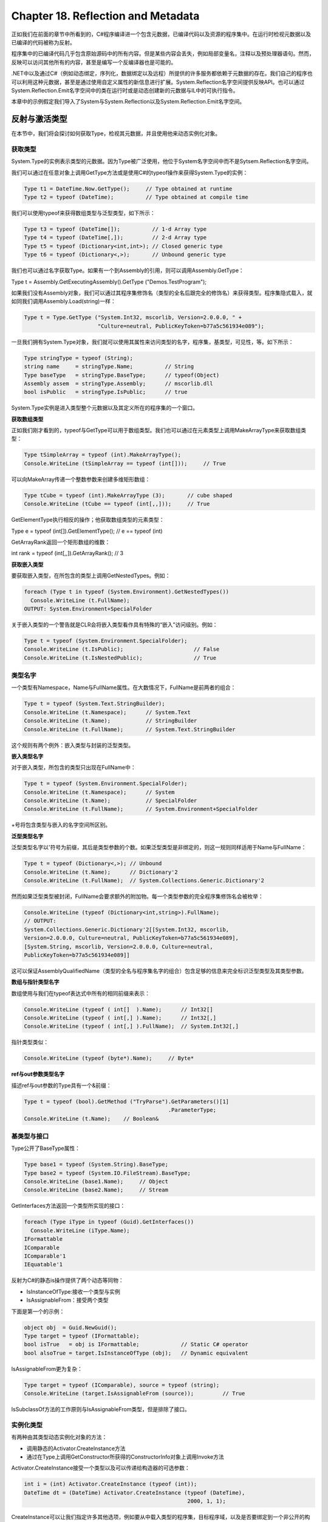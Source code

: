 Chapter 18. Reflection and Metadata
===================================

正如我们在前面的章节中所看到的，C#程序编译进一个包含元数据，已编译代码以及资源的程序集中。在运行时检视元数据以及已编译的代码被称为反射。

程序集中的已编译代码几乎包含原始源码中的所有内容。但是某些内容会丢失，例如局部变量名，注释以及预处理器语句。然而，反映可以访问其他所有的内容，甚至是编写一个反编译器也是可能的。

.NET中以及通过C#（例如动态绑定，序列化，数据绑定以及远程）所提供的许多服务都依赖于元数据的存在。我们自己的程序也可以利用这种元数据，甚至是通过使用自定义属性的新信息进行扩展。System.Reflection名字空间提供反映API。也可以通过System.Reflection.Emit名字空间中的类在运行时或是动态创建新的元数据与IL中的可执行指令。

本章中的示例假定我们导入了System与System.Reflection以及System.Reflection.Emit名字空间。

反射与激活类型
--------------

在本节中，我们将会探讨如何获取Type，检视其元数据，并且使用他来动态实例化对象。

获取类型
~~~~~~~~

System.Type的实例表示类型的元数据。因为Type被广泛使用，他位于System名字空间中而不是Sytsem.Reflection名字空间。

我们可以通过在任意对象上调用GetType方法或是使用C#的typeof操作来获得System.Type的实例：

.. code:: csharp

    Type t1 = DateTime.Now.GetType();     // Type obtained at runtime
    Type t2 = typeof (DateTime);          // Type obtained at compile time

我们可以使用typeof来获得数组类型与泛型类型，如下所示：

.. code:: csharp

    Type t3 = typeof (DateTime[]);          // 1-d Array type
    Type t4 = typeof (DateTime[,]);         // 2-d Array type
    Type t5 = typeof (Dictionary<int,int>); // Closed generic type
    Type t6 = typeof (Dictionary<,>);       // Unbound generic type

我们也可以通过名字获取Type。如果有一个到Assembly的引用，则可以调用Assembly.GetType：

Type t = Assembly.GetExecutingAssembly().GetType ("Demos.TestProgram");

如果我们没有Assembly对象，我们可以通过其程序集修饰名（类型的全名后跟完全的修饰名）来获得类型。程序集隐式载入，就如同我们调用Assembly.Load(string)一样：

.. code:: csharp

    Type t = Type.GetType ("System.Int32, mscorlib, Version=2.0.0.0, " +
                           "Culture=neutral, PublicKeyToken=b77a5c561934e089");

一旦我们拥有System.Type对象，我们就可以使用其属性来访问类型的名字，程序集，基类型，可见性，等。如下所示：

.. code:: csharp

    Type stringType = typeof (String);
    string name     = stringType.Name;          // String
    Type baseType   = stringType.BaseType;      // typeof(Object)
    Assembly assem  = stringType.Assembly;      // mscorlib.dll
    bool isPublic   = stringType.IsPublic;      // true

System.Type实例是进入类型整个元数据以及其定义所在的程序集的一个窗口。

**获取数组类型**

正如我们刚才看到的，typeof与GetType可以用于数组类型。我们也可以通过在元素类型上调用MakeArrayType来获取数组类型：

.. code:: csharp

    Type tSimpleArray = typeof (int).MakeArrayType();
    Console.WriteLine (tSimpleArray == typeof (int[]));     // True

可以向MakeArray传递一个整数参数来创建多维矩形数组：

.. code:: csharp

    Type tCube = typeof (int).MakeArrayType (3);       // cube shaped
    Console.WriteLine (tCube == typeof (int[,,]));     // True

GetElementType执行相反的操作；他获取数组类型的元素类型：

Type e = typeof (int[]).GetElementType(); // e == typeof (int)

GetArrayRank返回一个矩形数组的维数：

int rank = typeof (int[,,]).GetArrayRank(); // 3

**获取嵌入类型**

要获取嵌入类型，在所包含的类型上调用GetNestedTypes。例如：

.. code:: csharp

    foreach (Type t in typeof (System.Environment).GetNestedTypes())
      Console.WriteLine (t.FullName);
    OUTPUT: System.Environment+SpecialFolder

关于嵌入类型的一个警告就是CLR会将嵌入类型看作具有特殊的“嵌入”访问级别。例如：

.. code:: csharp

    Type t = typeof (System.Environment.SpecialFolder);
    Console.WriteLine (t.IsPublic);                      // False
    Console.WriteLine (t.IsNestedPublic);                // True

类型名字
~~~~~~~~

一个类型有Namespace，Name与FullName属性。在大数情况下，FullName是前两者的组合：

.. code:: csharp

    Type t = typeof (System.Text.StringBuilder);
    Console.WriteLine (t.Namespace);      // System.Text
    Console.WriteLine (t.Name);           // StringBuilder
    Console.WriteLine (t.FullName);       // System.Text.StringBuilder

这个规则有两个例外：嵌入类型与封装的泛型类型。

**嵌入类型名字**

对于嵌入类型，所包含的类型只出现在FullName中：

.. code:: csharp

    Type t = typeof (System.Environment.SpecialFolder);
    Console.WriteLine (t.Namespace);      // System
    Console.WriteLine (t.Name);           // SpecialFolder
    Console.WriteLine (t.FullName);       // System.Environment+SpecialFolder

+号将包含类型与嵌入的名字空间所区别。

**泛型类型名字**

泛型类型名字以'符号为前缀，其后是类型参数的个数。如果泛型类型是非绑定的，则这一规则同样适用于Name与FullName：

.. code:: csharp

    Type t = typeof (Dictionary<,>); // Unbound
    Console.WriteLine (t.Name);      // Dictionary'2
    Console.WriteLine (t.FullName);  // System.Collections.Generic.Dictionary'2

然而如果泛型类型被封闭，FullName会要求额外的附加物。每一个类型参数的完全程序集修饰名会被枚举：

.. code:: csharp

    Console.WriteLine (typeof (Dictionary<int,string>).FullName);
    // OUTPUT:
    System.Collections.Generic.Dictionary'2[[System.Int32, mscorlib,
    Version=2.0.0.0, Culture=neutral, PublicKeyToken=b77a5c561934e089],
    [System.String, mscorlib, Version=2.0.0.0, Culture=neutral,
    PublicKeyToken=b77a5c561934e089]]

这可以保证AssemblyQualifiedName（类型的全名与程序集名字的组合）包含足够的信息来完全标识泛型类型及其类型参数。

**数组与指针类型名字**

数组使用与我们在typeof表达式中所有的相同前缀来表示：

.. code:: csharp

    Console.WriteLine (typeof ( int[]  ).Name);      // Int32[]
    Console.WriteLine (typeof ( int[,] ).Name);      // Int32[,]
    Console.WriteLine (typeof ( int[,] ).FullName);  // System.Int32[,]

指针类型类似：

.. code:: csharp

    Console.WriteLine (typeof (byte*).Name);     // Byte*

**ref与out参数类型名字**

描述ref与out参数的Type具有一个&前缀：

.. code:: csharp

    Type t = typeof (bool).GetMethod ("TryParse").GetParameters()[1]
                                                 .ParameterType;
    Console.WriteLine (t.Name);    // Boolean&

基类型与接口
~~~~~~~~~~~~

Type公开了BaseType属性：

.. code:: csharp

    Type base1 = typeof (System.String).BaseType;
    Type base2 = typeof (System.IO.FileStream).BaseType;
    Console.WriteLine (base1.Name);     // Object
    Console.WriteLine (base2.Name);     // Stream

GetInterfaces方法返回一个类型所实现的接口：

.. code:: csharp

    foreach (Type iType in typeof (Guid).GetInterfaces())
      Console.WriteLine (iType.Name);
    IFormattable
    IComparable
    IComparable'1
    IEquatable'1

反射为C#的静态is操作提供了两个动态等同物：

-  IsInstanceOfType:接收一个类型与实例
-  IsAssignableFrom：接受两个类型

下面是第一个的示例：

.. code:: csharp

    object obj  = Guid.NewGuid();
    Type target = typeof (IFormattable);
    bool isTrue   = obj is IFormattable;             // Static C# operator
    bool alsoTrue = target.IsInstanceOfType (obj);   // Dynamic equivalent

IsAssignableFrom更为复杂：

.. code:: csharp

    Type target = typeof (IComparable), source = typeof (string);
    Console.WriteLine (target.IsAssignableFrom (source));         // True

IsSubclassOf方法的工作原则与IsAssignableFrom类型，但是排除了接口。

实例化类型
~~~~~~~~~~

有两种由其类型动态实例化对象的方法：

-  调用静态的Activator.CreateInstance方法
-  通过在Type上调用GetConstructor所获得的ConstructorInfo对象上调用Invoke方法

Activator.CreateInstance接受一个类型以及可以传递给构造器的可选参数：

.. code:: csharp

    int i = (int) Activator.CreateInstance (typeof (int));
    DateTime dt = (DateTime) Activator.CreateInstance (typeof (DateTime),
                                                       2000, 1, 1);

CreateInstance可以让我们指定许多其他选项，例如要从中载入类型的程序集，目标程序域，以及是否要绑定到一个非公开的构造器。如果运行时不能找到合适的构造器则会抛出MissingMethodException。

当我们的参数值在重载的构造器之间不能确定时，在ConstructorInfo上调用Invoke方法则是必要的。例如，假定类X有两个构造器：一个接受string类型参数，而另一个接受StringBuilder类型参数。当我们向Activator.CreateInstance传递一个null参数时目标是不确定的。这时我们就需要使用ConstructorInfo方法：

.. code:: csharp

    // Fetch the constructor that accepts a single parameter of type string:
    ConstructorInfo ci = typeof (X).GetConstructor (new[] { typeof (string) };
    // Construct the object using that overload, passing in null:
    object foo = ci.Invoke (new object[] { null });

要仅基于元素类型动态实例化数组，首先调用MakeArrayType。我们也可以实例化一个泛型类型：我们会在后面的章节中进行描述。

要动态实例化一个委托，调用Delegate.CreateDelegate。下面的示例演示了实例化一个实例委托与一个静态委托：

.. code:: csharp

    class Program
    {
      delegate int IntFunc (int x);
      static int Square (int x) { return x * x; }       // Static method
      int        Cube   (int x) { return x * x * x; }   // Instance method
      static void Main()
      {
        Delegate staticD = Delegate.CreateDelegate
          (typeof (IntFunc), typeof (Program), "Square");d
        Delegate instanceD = Delegate.CreateDelegate
          (typeof (IntFunc), new Program(), "Cube");
        Console.WriteLine (staticD.DynamicInvoke (3));      // 9
        Console.WriteLine (instanceD.DynamicInvoke (3));    // 27
      }
    }

我们可以通过DynamicInvoke来调用返回的Delegate对象，正如我们在示例中所做的，或者是通过转换为类型委托：

.. code:: csharp

    IntFunc f = (IntFunc) staticD;
    Console.WriteLine (f(3));         // 9 (but much faster!)

我们可以向CreateDelegate传递MethodInfo，而不是一个方法名。我们稍后将会描述MethodInfo。

泛型类型
~~~~~~~~

Type可以表示一个封闭的或是非绑定的泛型类型。正如在编译时，封闭的泛型类型可以被实例化，而未绑定的类型则不可以：

.. code:: csharp

    Type closed = typeof (List<int>);
    List<int> list = (List<int>) Activator.CreateInstance (closed);  // OK
    Type unbound   = typeof (List<>);
    object anError = Activator.CreateInstance (unbound);    // Runtime error

MakeGenericType方法将一个未绑定泛型类型转换为一个封闭的泛型类型。只需要简单的传递一个类型参数：

.. code:: csharp

    Type unbound = typeof (List<>);
    Type closed = unbound.MakeGenericType (typeof (int));

GetGenericTypeDefinition方法执行相反的操作：

.. code:: csharp

    Type unbound2 = closed.GetGenericTypeDefinition();  // unbound == unbound2

如果Type为泛型的，则IsGenericType属性会返回true，而如果泛型类型是未绑定的，则IsGenericTypeDefinition属性会返回true。下面的代码测试一个类型是否为可空的值类型：

.. code:: csharp

    Type nullable = typeof (bool?);
    Console.WriteLine (
      nullable.IsGenericType &&
      nullable.GetGenericTypeDefinition() == typeof (Nullable<>));   // True

GetGenericArguments返回封闭泛型类型的类型参数：

.. code:: csharp

    Console.WriteLine (closed.GetGenericArguments()[0]);     // System.Int32
    Console.WriteLine (nullable.GetGenericArguments()[0]);   // System.Boolean

对于未绑定的泛型类型，GetGenericArguments返回一个表示在泛型定义中指定的占位符类型的伪类型：

Console.WriteLine (unbound.GetGenericArguments()[0]); // T

反射与调用成员
--------------

GetMembers方法返类型的成员。考虑下面的类：

.. code:: csharp

    class Walnut
    {
      private bool cracked;
      public void Crack() { cracked = true; }
    }

我们可以像下面这样来反射其公开成员：

.. code:: csharp

    MemberInfo[] members = typeof (Walnut).GetMembers();
    foreach (MemberInfo m in members)
      Console.WriteLine (m);

其结果如下：

.. code:: csharp

    Void Crack()
    System.Type GetType()
    System.String ToString()
    Boolean Equals(System.Object)
    Int32 GetHashCode()
    Void .ctor()

当不指定参数调用时，GetMembers会返回一个类型（及其基类型）的所有公开成员。GetMember通过名字接收特定的成员－尽管他仍然返回一个数组，因为成员可以被重载：

.. code:: csharp

    MemberInfo[] m = typeof (Walnut).GetMember ("Crack");
    Console.WriteLine (m[0]);                              // Void Crack()

MemberInfo同时有一个名为类型MemberTypes的MemberType的属性。这是一个具有下列值的标志枚举：

.. code:: csharp

    All           Custom        Field        NestedType     TypeInfo
    Constructor   Event         Method       Property

当调用GetMembers，我们可以传递一个MemberTypes实例来限制返回的成员类型。相对应的，我们可以通过调用GetMethods，GetFields，GetProperties，GetEvents，GetConstructors或是GetNestedTypes来限制结果集。这些方法中的每一个还有一个单数版本来在特定的成员上细化。

MemberInfo对象有一个Name属性与两个Type属性：

-  DeclaringType：返回定义成员的Type
-  ReflectedType：返回在其上调用GetMembers的Type

两者的区别体现在在其类型中定义的成员之上调用时：DeclaringType返回基类型，而ReflectedType返回子类型。下面的示例强调了这一点：

.. code:: csharp

    class Program
    {
      static void Main()
      {
        // MethodInfo is a subclass of MemberInfo; see Figure 18-1.
        MethodInfo test = typeof (Program).GetMethod ("ToString");
        MethodInfo obj  = typeof (object) .GetMethod ("ToString");
        Console.WriteLine (test.DeclaringType);      // System.Object
        Console.WriteLine (obj.DeclaringType);       // System.Object
        Console.WriteLine (test.ReflectedType);      // Program
        Console.WriteLine (obj.ReflectedType);       // System.Object
        Console.WriteLine (test == obj);             // False
      }
    }

因为他们有不同的ReflectedTypes，所以test与obj对象并不相等。然而他们的不同纯粹是反映API构成的不同；我们的Program类型在底层的类型系统中并没有单独的ToString方法。我们可以验证在两种方法中两个MethodInfo对象指向相同的方法：

.. code:: csharp

    Console.WriteLine (test.MethodHandle == obj.MethodHandle);    // True
    Console.WriteLine (test.MetadataToken == obj.MetadataToken    // True
                       && test.Module == obj.Module);

MethodHandle对于程序域中的每一个方法是唯一的；MetadataToken对程序集模型中的所有类型与成员是唯一的。

MemberInfo同时定义了返回自定义属性的方法。

成员类型
~~~~~~~~

MemberInfo本身构建在成员之上，因为他是图18-1中所示的类型的抽象基类。

.. figure:: csharp_18_1.png
   :alt: csharp_18_1.png

   csharp\_18\_1.png
如果我们通过GetMethod，GetField，GetProperty，GetEvent，GetConstructor，或是GetNestedType（或是他们的复数版本）获得成员，则转换不是必须的。表18-1总结了对于每一种类别的C#构造使用哪种方法：

|csharp\_table\_18\_1\_1.png| |csharp\_table\_18\_1\_2.png|

每一个MemberInfo子类有很多的方法与属性，公开了成员元数据的所有方面。这其中包括可见性，修饰符，泛型类型参数，参数，返回类型以及自定义属性。

下面是使用GetMethod的一个示例：

.. code:: csharp

    MethodInfo m = typeof (Walnut).GetMethod ("Crack");
    Console.WriteLine (m);                             // Void Crack()
    Console.WriteLine (m.ReturnType);                  // System.Void

所有的\*Info实例会在第一次使用时为反射API缓存：

.. code:: csharp

    MethodInfo method = typeof (Walnut).GetMethod ("Crack");
    MemberInfo member = typeof (Walnut).GetMember ("Crack") [0];
    Console.Write (method == member);       // True

与保留的对象标识一起，缓存改进了较慢API的性能。

C#成员与CLR成员
~~~~~~~~~~~~~~~

前面的表格表现了某些C#功能构造与CLR构造之间并没有1:1的映射关系。这是可以理解的，因为CLR与反射API被设计为所有的.NET语言所用，我们甚至可以在Visual
Basic中使用反射。

某些C#构造－分别为索引器，枚举，操作符与清理器－与CLR的关注是相同的。特别是：

-  C#索引器转换为接受一个或多个参数的属性，标识为类型的[DefalutMember]。
-  C#枚举转换为System.Enum的一个子类型，对于每个成员使用一个静态域。
-  C#操作符转换为特殊命名的静态方不地，以"op\_"开头；例如，"op\_Addition"。
-  C#清理器转换为重写Finalize的方法。

另一个复杂之处在于属性与事件实际上是由以下两点组成的：

-  描述属性或事件（通过PropertyInfo或是EventInfo封装）的元数据
-  一个或是两个后端方法

在C#程序中，后端方法被封装在属性或事件定义中。但是当编译为IL时，后端方法就表示为我们可以调用的普通方法。这就意味着GetMethods会如同普通方法一样返回属性或事件的后端方法。如下所示：

.. code:: csharp

    class Test { public int X { get { return 0; } set {} } }
    void Demo()
    {
      foreach (MethodInfo mi in typeof (Test).GetMethods())
        Console.Write (mi.Name + "  ");
    }
    // OUTPUT:
    get_X  set_X  GetType  ToString  Equals  GetHashCode

我们可以通过MethodInfo中的IsSpecialName属性来标识这些方法。对于属性，索引器，事件访问以及操作符，IsSpecialName会返回true。他对于常规的C#方法以及Finalize方法则返回false。

下面是C#所生成的后端方法：

.. figure:: csharp_backingmethods.png
   :alt: csharp_backingmethods.png

   csharp\_backingmethods.png
每一个后端方法都有一个相关联的MethodInfo对象。我们可以像下面这样进行访问：

.. code:: csharp

    PropertyInfo pi = typeof (Console).GetProperty ("Title");
    MethodInfo getter = pi.GetGetMethod();                   // get_Title
    MethodInfo setter = pi.GetSetMethod();                   // set_Title
    MethodInfo[] both = pi.GetAccessors();                   // Length==2

GetAddmethod与GetRemoveMethod为EventInfo执行类似的工作。

要进入相反的方向－由MthodInfo到其关联的PropertyInfo或是EventInfo－我们需要需要执行查询。LINQ是此类工作的理想选择：

.. code:: csharp

    PropertyInfo p = mi.DeclaringType.GetProperties()
                       .First (x => x.GetAccessors (true).Contains (mi));

泛型类型参数
~~~~~~~~~~~~

我们可以同时为未绑定的与封闭的泛型类型获取成员元数据：

.. code:: csharp

    PropertyInfo unbound = typeof (IEnumerator<>)  .GetProperty ("Current");
    PropertyInfo closed = typeof (IEnumerator<int>).GetProperty ("Current");
    Console.WriteLine (unbound);   // T Current
    Console.WriteLine (closed);    // Int32 Current
    Console.WriteLine (unbound.PropertyType.IsGenericParameter);  // True
    Console.WriteLine (closed.PropertyType.IsGenericParameter);   // False

由未绑定的与封闭的泛型类型中所返回的MemberInfo对象总是不同的：

.. code:: csharp

    PropertyInfo unbound = typeof (List<>)  .GetProperty ("Count");
    PropertyInfo closed = typeof (List<int>).GetProperty ("Count");
    Console.WriteLine (unbound);   // Int32 Count
    Console.WriteLine (closed);    // Int32 Count
    Console.WriteLine (unbound == closed);   // False
    Console.WriteLine (unbound.DeclaringType.IsGenericTypeDefinition); // True
    Console.WriteLine (closed.DeclaringType.IsGenericTypeDefinition); // False

未绑定泛型类型的成员不能被动态调用。

动态调用成员
~~~~~~~~~~~~

一旦我们有了MemberInfo对象，我们就可以动态调用或是读取/设置其值。这被称为动态绑定或是后绑定，因为我们在运行时而不是在编译时选择要调用哪一个成员。

为了进行演示，下面的代码使用普通的静态绑定：

.. code:: csharp

    string s = "Hello";
    int length = s.Length;

下面是使用反射动态执行的：

.. code:: csharp

    object s = "Hello";
    PropertyInfo prop = s.GetType().GetProperty ("Length");
    int length = (int) prop.GetValue (s, null);               // 5

GetValue与SetValue读取或是设置PropertyInfo或是FieldInfo的值。第一个参数是实例，对于静态成员可以为null。访问索引器就类似于访问名为Item的属性，所不同的是当调用GetValaue或是SetValue时我们要为索引器提供值作为第二个参数。

要动态调用一个方法，在MethodInfo上调用Invoke，提供传递给方法的参数数组。如果任意的参数类型错误，则会在运行时抛出异常。使用动态调用，我们丢失了编译时的类型安全，但是依然有运行时的类型安全（就如同dynamic关键字）。

方法参数
~~~~~~~~

假定我们要动态调用string的Substring方法。静态时我们可以使用如下的代码：

Console.WriteLine ("stamp".Substring(2)); // "amp"

下面是使用反射的动态调用：

.. code:: csharp

    Type type = typeof (string);
    Type[] parameterTypes = { typeof (int) };
    MethodInfo method = type.GetMethod ("Substring", parameterTypes);
    object[] arguments = { 2 };
    object returnValue = method.Invoke ("stamp", arguments);
    Console.WriteLine (returnValue);                           // "amp"

因为Substring方法被重载了，我们必须向GetMethod方法传递一个参数类型数组来表明我们希望哪一个版本。如果没有参数类型，GetMethod会抛出AmbiguousMatchException。

定义在MethodBase（MethodInfo与ConstructorInfo的基类）上的GetParameters方法返回参数元数据。我们可以继续我们前面的示例，如下所示：

.. code:: csharp

    ParameterInfo[] paramList = method.GetParameters();
    foreach (ParameterInfo x in paramList)
    {
      Console.WriteLine (x.Name);                 // startIndex
      Console.WriteLine (x.ParameterType);        // System.Int32
    }

**处理ref与out参数**

要传递ref或是out参数，在获取方法之前在类型上调用MakeByRefType方法。例如下面的代码：

.. code:: csharp

    int x;
    bool successfulParse = int.TryParse ("23", out x);

可以动态执行如下：

.. code:: csharp

    object[] args = { "23", 0 };
    Type[] argTypes = { typeof (string), typeof (int).MakeByRefType() };
    MethodInfo tryParse = typeof (int).GetMethod ("TryParse", argTypes);
    bool successfulParse = (bool) tryParse.Invoke (null, args);
    Console.WriteLine (successfulParse + " " + args[1]);       // True 23

同样的方法同时适用于ref与out参数类型。

**获取与调用泛型方法**

在调用GetMethod方法时显式指定参数类型可以有效避免重载方法的不确定性。然而，指定泛型参数类型是不可能的。例如，考虑System.Linq.Enumerable类，该类重载了Where方法，如下所示：

.. code:: csharp

    public static IEnumerable<TSource> Where<TSource>
     (this IEnumerable<TSource> source, Func<TSource, bool> predicate);
    public static IEnumerable<TSource> Where<TSource>
     (this IEnumerable<TSource> source, Func<TSource, int, bool> predicate);

要获取特定的重载，我们必须获取所有的方法然后手动查找所需要的重载。下面的查询获取前一个重载的Where：

.. code:: csharp

    from m in typeof (Enumerable).GetMethods()
    where m.Name == "Where" && m.IsGenericMethod
    let parameters = m.GetParameters()
    where parameters.Length == 2
    let genArg = m.GetGenericArguments().First()
    let enumerableOfT = typeof (IEnumerable<>).MakeGenericType (genArg)
    let funcOfTBool = typeof (Func<,>).MakeGenericType (genArg, typeof (bool))
    where parameters[0].ParameterType == enumerableOfT
       && parameters[1].ParameterType == funcOfTBool
    select m

在这个查询上调用.Single()可以返回具有未绑定参数类型的正确的MethodInfo对象。下一步是通过调用MakeGenericMethod来封闭类型参数：

var closedMethod = unboundMethod.MakeGenericMethod (typeof (int));

在这个示例中，我们使用int来封闭TSource，从而使得我们可以使用类型IEnumerable类型源以及Func类型预测来调用Enumerable.Where：

.. code:: csharp

    int[] source = { 3, 4, 5, 6, 7, 8 };
    Func<int, bool> predicate = n => n % 2 == 1;   // Odd numbers only

现在我们调用封闭的泛型方法，如下所示：

.. code:: csharp

    var query = (IEnumerable<int>) closedMethod.Invoke
      (null, new object[] { source, predicate });
    foreach (int element in query) Console.Write (element + "|");  // 3|5|7|

使用委托改善性能
~~~~~~~~~~~~~~~~

动态调用效率相对较低，通常在毫秒级。如果我们在一个循环中重复调用方法，通过动态实例化一个指向我们动态方法的委托，我们就可以将每一次调用的花费降为纳秒级。在下面的示例中，我们动态调用string的Trim方法一百万次而没有性能负担：

.. code:: csharp

    delegate string StringToString (string s);
    static void Main()
    {
      MethodInfo trimMethod = typeof (string).GetMethod ("Trim", new Type[0]);
      var trim = (StringToString) Delegate.CreateDelegate
                                        (typeof (StringToString), trimMethod);
      for (int i = 0; i < 1000000; i++)
        trim ("test");
    }

这样做速度较快，因为花费较大的动态绑定仅发生一次。

访问非公开成员
~~~~~~~~~~~~~~

用于探测元数据的类型上的所有方法（例如GetProperty，GetField等）具有利用BindingFlags枚举的负载。这个枚举可以作为元数据过滤器，从而可以使得我们改变默认的选择条件。最通常的用法是来获取非公开成员。

例如，考虑下面的类：

.. code:: csharp

    class Walnut
    {
      private bool cracked;
      public void Crack() { cracked = true; }
      public override string ToString() { return cracked.ToString(); }
    }

我们可以像下面这样来使用：

.. code:: csharp

    Type t = typeof (Walnut);
    Walnut w = new Walnut();
    w.Crack();
    FieldInfo f = t.GetField ("cracked", BindingFlags.NonPublic |
                                         BindingFlags.Instance);
    f.SetValue (w, false);
    Console.WriteLine (w);         // False

使用反射来访问非公开成员非常强大，但是这也很危险，因为我们可以破坏封装，在类型的内部实现上创建非托管的依赖。

**BindingFlags枚举**

BindingFlags是可以位组合的。为了获得所有的匹配，我们需要使用下列四个组合中的一个来开始：

.. code:: csharp

    BindingFlags.Public    | BindingFlags.Instance
    BindingFlags.Public    | BindingFlags.Static
    BindingFlags.NonPublic | BindingFlags.Instance
    BindingFlags.NonPublic | BindingFlags.Static

非公开包括internal, protected, protected internal以及private。

下面的示例获取类型object类型上的所有公开静态成员：

.. code:: csharp

    BindingFlags publicStatic = BindingFlags.Public | BindingFlags.Static;
    MemberInfo[] members = typeof (object).GetMembers (publicStatic);

下面的示例获取object类型上的所有非公开成员，包括静态与实例的：

.. code:: csharp

    BindingFlags nonPublicBinding =
      BindingFlags.NonPublic | BindingFlags.Static | BindingFlags.Instance;
    MemberInfo[] members = typeof (object).GetMembers (nonPublicBinding);

DeclaredOnly排除了由基类型继承的函数，除非他们被重写。

泛型方法
~~~~~~~~

泛型方法不能被直接调用；下面的代码会抛出异常：

.. code:: csharp

    class Program
    {
      public static T Echo<T> (T x) { return x; }
      static void Main()
      {
        MethodInfo echo = typeof (Program).GetMethod ("Echo");
        Console.WriteLine (echo.IsGenericMethodDefinition);    // True
        echo.Invoke (null, new object[] { 123 } );             // Exception
      }
    }

为了调用泛型方法，需要在MethodInfo上调用MakeGenericMethod方法，指定具体的泛型参数类型。这会返回另一个我们可以调用的MethodInfo，如下所示：

.. code:: csharp

    MethodInfo echo = typeof (Program).GetMethod ("Echo");
    MethodInfo intEcho = echo.MakeGenericMethod (typeof (int));
    Console.WriteLine (intEcho.IsGenericMethodDefinition);            // False
    Console.WriteLine (intEcho.Invoke (null, new object[] { 3 } ));   // 3

匿名调用泛型接口的成员
~~~~~~~~~~~~~~~~~~~~~~

当我们需要调用泛型接口的成员并且我们直到运行时才会知道类型参数时，反射十分有用。在理论上，如果类型进行完美设计，这种需要是不会出现的；当然，类型并不会总是进行完美设计。

例如，假定我们希望编写一个更强大的ToString版本，他可以扩展LINQ查询的结果。我们可以编写如下的代码：

.. code:: csharp

    public static string ToStringEx <T> (IEnumerable<T> sequence)
    {
      ...
    }

这已经暴露不足了。如果sequence包含我们同时希望枚举的嵌入集合时怎么办呢？我们必须重载这个方法来进行处理：

public static string ToStringEx (IEnumerable> sequence)

如果sequence包含集合或是嵌入的sequence时时会怎么办呢？方法重载的静态解决方案变得不可能了，我们需要一种能够扩展来处理任意对象图的方法，例如下面的代码：

.. code:: csharp

    public static string ToStringEx (object value)
    {
      if (value == null) return "<null>";
      StringBuilder sb = new StringBuilder();
      if (value is List<>)                                            // Error
        sb.Append ("List of " + ((List<>) value).Count + " items");   // Error
      if (value is IGrouping<,>)                                      // Error
        sb.Append ("Group with key=" + ((IGrouping<,>) value).Key);   // Error
      // Enumerate collection elements if this is a collection,
      // recursively calling ToStringEx()
      // ...
      return sb.ToString();
    }

不幸的是，上面的代码不能通过编译：我们不能调用类似List<>或是IGrouping<>这样的未绑定泛型类型的成员。在List<>的情况下，我们可以通过使用非泛型的IList接口来解决这一问题：

.. code:: csharp

      if (value is IList)
        sb.AppendLine ("A list with " + ((IList) value).Count + " items");

IGrouping<,>的解决则不是如此简单。下面是接口的定义：

.. code:: csharp

    public interface IGrouping <TKey,TElement> : IEnumerable <TElement>,
                                                 IEnumerable
    {
      TKey Key { get; }
    }

我们并没有可以用来访问Key属性的非泛型类型，所以我们必须使用反射。解决方案并不是调用未绑定泛型类型的成员（这是不可能的），而是调用封闭泛型类型的成员，其类型参数是我们在运行时建立的。

首先是确定value是否实现的IGrouping<,>，如果实现了，则获取其封闭泛型接口。通过LINQ查询我们可以很容易实现。然后我们获取并调用Key属性：

.. code:: csharp

    public static string ToStringEx (object value)
    {
      if (value == null) return "<null>";
      if (value.GetType().IsPrimitive) return value.ToString();
      StringBuilder sb = new StringBuilder();
      if (value is IList)
        sb.Append ("List of " + ((IList)value).Count + " items: ");
      Type closedIGrouping = value.GetType().GetInterfaces()
        .Where (t => t.IsGenericType &&
                     t.GetGenericTypeDefinition() == typeof (IGrouping<,>))
        .FirstOrDefault();
      if (closedIGrouping != null)   // Call the Key property on IGrouping<,>
      {
        PropertyInfo pi = closedIGrouping.GetProperty ("Key");
        object key = pi.GetValue (value, null);
        sb.Append ("Group with key=" + key + ": ");
      }
      if (value is IEnumerable)
        foreach (object element in ((IEnumerable)value))
          sb.Append (ToStringEx (element) + " ");
      if (sb.Length == 0) sb.Append (value.ToString());
      return "\r\n" + sb.ToString();
    }

这种解决方法是健壮的：无论IGrouping<,>被隐式实现还是显式实现，该方法都可以适用。下面的示例演示了该方法：

.. code:: csharp

    Console.WriteLine (ToStringEx (new List<int> { 5, 6, 7 } ));
    Console.WriteLine (ToStringEx ("xyyzzz".GroupBy (c => c) ));
    List of 3 items: 5 6 7
    Group with key=x: x
    Group with key=y: y y
    Group with key=z: z z z

反射程序集
----------

我们可以通过在Assembly对象上调用GetType或是GetTypes动态反射程序集。下面的代码由Demos名字空间中的名为TestProgram的当前程序集获取信息：

Type t = Assembly.GetExecutingAssembly().GetType ("Demos.TestProgram");

下面的示例列出了e:\\demo中mylib.dll程序集中的所有类型：

.. code:: csharp

    Assembly a = Assembly.LoadFrom (@"e:\demo\mylib.dll");
    foreach (Type t in a.GetTypes())
      Console.WriteLine (t);

GetTypes只返回顶层类型而不返回嵌套类型。

将程序集载入到反射环境中
~~~~~~~~~~~~~~~~~~~~~~~~

在前面的示例中，为了列出程序中的类型，我们将程序集载入到当前的程序域中。这会导致不希望的副作用，例如执行静态构造器或是子类型解析。如果我们仅是希望探测类型信息（而不实例化或调用类型），则解决方法是将程序集载入到反射环境中（reflection-only
context）：

.. code:: csharp

    Assembly a = Assembly.ReflectionOnlyLoadFrom (@"e:\demo\mylib.dll");
    Console.WriteLine (a.ReflectionOnly);   // True
    foreach (Type t in a.GetTypes())
      Console.WriteLine (t);

这是编写类浏览器的起点。

有三种方法可以将程序集载入到反射环境中：

-  ReflectionOnlyLoad(byte[])
-  ReflectionOnlyLoad(string)
-  ReflectionOnlyLoadFrom(string)

模块
~~~~

在一个多模块的程序集上调用GetTypes会返回所有模块中的所有类型。所以，我们可以忽略模块的存在，并将程序集看作一个类型的容器。然而有一个模型相关的特例－那就是当处理元数据标记的时候。

元数据标记是在模块的作用范围内引用类型，成员，字符串或是资源的唯一整数。IL使用元数据标记，所以如果我们正解析IL，我们需要对元数据标记进行解析。执行这些操作的方法定义在Module类型中并且名为ResolveType，ResolveMember，ResolveString与ResolveSignature。我们会在本章的最后部分，编写程序集解析器时对这些方法进行探讨。

我们可以通过调用GetModules获取程序集中所有模块的列表。我们也可以通过程序集的ManifestModule属性来直接访问其主模块。

使用属性
--------

CLR允许通过属性向类型，成员以及程序集关联额外的元数据。这是许多CLR功能，例如序列化与安全所用的功能，使得属性成为程序不可分割的一部分。

属性的一个关键特点是我们可以编写我们自己的属性，然后就如同使用其他的属性一样使用我们自己的属性并通过额外的信息来装饰代码元素。这种额外的信息可以被编译进底层的程序集中并且可以使用反射在运行时获取来构建声明式服务，例如自动化单元测试。

属性基础
~~~~~~~~

有三种类型的属性：

-  位映射属性
-  自定义属性
-  伪处自定义属性

其中，只有自定义属性是可扩展的。

位映射属性映射到类型的元数据中的专一位。大多数的C#修饰符关键字，例如public，abstract以及sealed被编译为位映射属性。这些属性非常高效，因为他们在元数据中只需要最少的空间（通常为一位），而CLR可以通过较少或是元需重定向来定位这些属性。反射API通过Type（以及其他的MemberInfo子类）上的专一属性来提供这些属性，例如IsPublic，IsAbstract以及IsSealed。Attributes属性返回一个描述大多数属性的标记枚举：

.. code:: csharp

    static void Main()
    {
      TypeAttributes ta = typeof (Console).Attributes;
      MethodAttributes ma = MethodInfo.GetCurrentMethod().Attributes;
      Console.WriteLine (ta + "\r\n" + ma);
    }

其输出结果为：

.. code:: csharp

    AutoLayout, AnsiClass, Class, Public, Abstract, Sealed, BeforeFieldInit
    PrivateScope, Private, Static, HideBySig

相对应的，自定义属性被编译为类型的主元数据表中的一块。所有的自定主义属性通过System.Attribute的子类来表示，与位映射属性不同，自定义属性是不可扩展的。元数据中的块标识了属性类，同时存储了当提供属性时所指定的位置或是命名参数。我们自己所定义的自定义属性在体系结构上与.NET框架中所定义的自定义属性是相同的。

第4章描述了如何向C#中的类型或是成员关联自定义属性。在这里，我们向Foo类关联一个预定义的Obsolete属性：

[Obsolete] public class Foo {...}

这会通知编译器向Foo的元数据中添加了一个ObsoleteAttribute实例，然后可以在运行时通过在Type或是MemberInfo对象上调用GetCustomAttributes进行反射。

伪自定义属性看起来类似于标准的自定义属性。他们通过System.Attribute子类表示，并且以标准方式进行关联：

[Serializable] public class Foo {...}

区别在于编译器或是CLR在内部会通过将其转换为位映射属性来优化伪自定义属性。伪自定义属性的示例包括[Serializable]，StructLayout，In与Out。反射通过专一属性来公开伪自定义属性，例如IsSerializable，并且在许多情况下，当我们调用GetCustomeAttributes（包括SerializableAttribute）时，伪自定义属性也会作为Syste.Attribute对象返回。这就意味着我们可以忽略伪自定义属性与非伪自定义属性之间的区别。

AttributeUsage属性
~~~~~~~~~~~~~~~~~~

AttributeUsage是一个应用在属性类上的属性。他告诉编译器目标属性应如何被使用：

.. code:: csharp

    public sealed class AttributeUsageAttribute : Attribute
    {
      public AttributeUsageAttribute (AttributeTargets validOn);
      public bool AllowMultiple        { get; set; }
      public bool Inherited            { get; set; }
      public AttributeTargets ValidOn  { get; }
    }

AllowMultiple控制所定义的属性是否可以多次应用相同的目标上；Inherited控制属性是否可以被继承。ValidOn确定了属性可以被关联到的目标集合（类，接口，属性，方法，参数等）。他接受AttributeTargets枚举值的任意组合，其成员如下：

.. code:: csharp

    All Delegate GenericParameter Parameter
    Assembly Enum Interface Property
    Class Event Method ReturnValue
    Constructor Field Module Struct

为了进行演示，下面显示子.NET框架的作者如何向Serializable属性应用AttributeUsage：

.. code:: csharp

    [AttributeUsage (AttributeTargets.Delegate |
                     AttributeTargets.Enum     |
                     AttributeTargets.Struct   |
                     AttributeTargets.Class,     Inherited = false)
    ]
    public sealed class SerializableAttribute : Attribute
    {
    }

事实上，这是Serializable属性的完整定义。编写一个没有属性或是特殊构造器的属性类就是这样简章。

定义我们自己的属性
~~~~~~~~~~~~~~~~~~

下面是我们如何编写我们自己的属性：

#. 由System.Attribute或是System.Attribute的子孙类派生一个类。一般的约定时类名应以Attribute结尾，尽管这并不是必须的。
#. 应用AttributeUsage属性，我们在前面进行了描述。如果属性在其构造器中并不需要属性或是参数，则工作就完成了。
#. 编写一个或是多个公开的构造器。构造器的参数定义了属性的位置参数，并且当使用属性时会变为必须的。
#. 为我们希望支持的每一个命名参数声明了一个公开的域或属性。当使用属性时命名参数是可选的。

下面的类为辅助自动单元测试系统定义了一个属性。他表明了应被测试的方法，测试重复的次数，以及失败时的消息：

.. code:: csharp

    [AttributeUsage (AttributeTargets.Method)]
    public sealed class TestAttribute : Attribute
    {
      public int     Repetitions;
      public string  FailureMessage;
      public TestAttribute () : this (1)     { }
      public TestAttribute (int repetitions) { Repetitions = repetitions; }
    }

下面的Foo类以各种方式使用Test属性对方法进行修饰：

.. code:: csharp

    class Foo
    {
      [Test]
      public void Method1() { ... }
      [Test(20)]
      public void Method2() { ... }
      [Test(20, FailureMessage="Debugging Time!")]
      public void Method3() { ... }
    }

运行时获取属性
~~~~~~~~~~~~~~

有两种标准方法可以在运行时获取属性：

-  在任意的Type或是MemberInfo对象上调用GetCustomAttributes
-  调用Attribute.GetCustomAttribute或是Attribute.GetCustomeAttributes

后两种方法被重载来接受与正确的属性目标（Type，Assembly，Module，MemberInfo或是ParameterInfo）相对应的任意反射对象。

下面的代码显示了如何枚举前面的具有TestAttribute的Foo类的方法：

.. code:: csharp

    foreach (MethodInfo mi in typeof (Foo).GetMethods())
    {
      TestAttribute att = (TestAttribute) Attribute.GetCustomAttribute
        (mi, typeof (TestAttribute));
      if (att != null)
        Console.WriteLine ("Method {0} will be tested; reps={1}; msg={2}",
                            mi.Name, att.Repetitions, att.FailureMessage);
    }

其输出结果如下：

.. code:: csharp

    Method Method1 will be tested; reps=1; msg=
    Method Method2 will be tested; reps=20; msg=
    Method Method3 will be tested; reps=20; msg=Debugging Time!

为了完整演示我们如何用其来编写单元测试系统，下面是相同的示例扩展，从而他实际调用使用Test属性修饰的方法：

.. code:: csharp

    foreach (MethodInfo mi in typeof (Foo).GetMethods())
    {
      TestAttribute att = (TestAttribute) Attribute.GetCustomAttribute
        (mi, typeof (TestAttribute));
     
      if (att != null)
        for (int i = 0; i < att.Repetitions; i++)
          try
          {
            mi.Invoke (new Foo(), null);    // Call method with no arguments
          }
          catch (Exception ex)       // Wrap exception in att.FailureMessage
          {
            throw new Exception ("Error: " + att.FailureMessage, ex);
          }
    }

回到属性反射，下面是列出特定类型上属性的示例：

.. code:: csharp

    [Serializable, Obsolete]
    class Test
    {
      static void Main()
      {
        object[] atts = Attribute.GetCustomAttributes (typeof (Test));
        foreach (object att in atts) Console.WriteLine (att);
      }
    }

其输出结果如下：

.. code:: csharp

    System.ObsoleteAttribute
    System.SerializableAttribute

在反射环境中获取属性
~~~~~~~~~~~~~~~~~~~~

在被载入到反射环境中的成员之上调用GetCustomeAttributes是被禁止的，因为这需要实例化任意的类型属性（记住在反射环境中对象实例化是不允许的）。为了解决这一问题，有一个名为CustomeAttributeData的特殊类型用来在这些属性上反射。下面是如何使用的一个示例：

.. code:: csharp

    IList<CustomAttributeData> atts = CustomAttributeData.GetCustomAttributes
                                      (myReflectionOnlyType);
    foreach (CustomAttributeData att in atts)
    {
      Console.Write (att.GetType());               // Attribute type
      Console.WriteLine (" " + att.Constructor);   // ConstructorInfo object
      foreach (CustomAttributeTypedArgument arg in att.ConstructorArguments)
        Console.WriteLine ("  " +arg.ArgumentType + "=" + arg.Value);
      foreach (CustomAttributeNamedArgument arg in att.NamedArguments)
        Console.WriteLine ("  " + arg.MemberInfo.Name + "=" + arg.TypedValue);
    }

在许多情况下，属性类型将会位于不同于我们正在反射的另一个程序集中。一个解决方法就
是在当前的程序域中处理ReflectionOnlyAssemblyResolve事件：

.. code:: csharp

    ResolveEventHandler handler = (object sender, ResolveEventArgs args)
                                => Assembly.ReflectionOnlyLoad (args.Name);
    AppDomain.CurrentDomain.ReflectionOnlyAssemblyResolve += handler;
    // Reflect over attributes...
    AppDomain.CurrentDomain.ReflectionOnlyAssemblyResolve -= handler;

动态代码生成
------------

System.Reflection.Emit名字空间包含在运行时创建元数据与IL的类。动态代码生成对于特定类型的程序任务十分有用。一个例子就是正则表达式API，他可以将表述类型转换为特定的正则表达式。框架中的其他Reflection.Emit的使用包括为远程动态生成透明代码以及使用最少的运行负载生成执行特定XSLT转换的类型。LINQPad使用Reflection.Emit动态生成类型DataContext类。

使用DynamicMethod生成IL
~~~~~~~~~~~~~~~~~~~~~~~

DynamicMethod是System.Reflection.Emit名字空间中用于即时生成方法的一个轻量级工具。不同于TypeBuilder，他并不需要我们首先设置一个包含该方法的动态程序集，模块以及类型。这使得他适用于简章的任务－同时也承担介绍Reflection.Emit的任务。

下面是使用DynamicMethod创建一个要控制台输出Hello world方法的简单示例：

.. code:: csharp

    public class Test
    {
      static void Main()
      {
        var dynMeth = new DynamicMethod ("Foo", null, null, typeof (Test));
        ILGenerator gen = dynMeth.GetILGenerator();
        gen.EmitWriteLine ("Hello world");
        gen.Emit (OpCodes.Ret);
        dynMeth.Invoke (null, null);                    // Hello world
      }
    }

OpCodes对于每一个IL操作码有一个静态只读域。大多数功能是通过各种操作码来提供的，尽管ILGenerator具有用于生成标签与局部变量以及异常处理的特殊方法。方法总是以Opcodes.Ret结束，意味着"return"。ILGenerator上的EmitWriteLine方法是输出大量的底层操作码的简写。我们可以使用下面的代码来替换EmitWriteLine方法，而我们会获得相同的结果：

.. code:: csharp

    MethodInfo writeLineStr = typeof (Console).GetMethod ("WriteLine",
                               new Type[] { typeof (string) });
    gen.Emit (OpCodes.Ldstr, "Hello world");     // Load a string
    gen.Emit (OpCodes.Call, writeLineStr);       // Call a method

注意，我们向DynamicMethod的构造器传递了typeof(Test)。这可以使得动态方法访问类型的非公开方法，从而允许我们这样做：

.. code:: csharp

    public class Test
    {
      static void Main()
      {
        var dynMeth = new DynamicMethod ("Foo", null, null, typeof (Test));
        ILGenerator gen = dynMeth.GetILGenerator();
        MethodInfo privateMethod = typeof(Test).GetMethod ("HelloWorld",
          BindingFlags.Static | BindingFlags.NonPublic);
        gen.Emit (OpCodes.Call, privateMethod);     // Call HelloWorld
        gen.Emit (OpCodes.Ret);
        dynMeth.Invoke (null, null);                // Hello world
      }
      static void HelloWorld()       // private method, yet we can call it
      {
        Console.WriteLine ("Hello world");
      }
    }

理解IL需要大量的时间。与理解全部的操作码不同，编译C#程序，然后检测，拷贝并调整IL要简单得多。程序集查看工作，例如ildasm或是Lutz
Roeder的反映器适用于这种工作。

计算栈
~~~~~~

IL的中心是计算栈（evaluation
stack）的概念。计算栈不同于用来存储局部变量与方法参数的栈。

要使用参数调用方法，我们首先将参数压入计算栈，然后调用方法。然后方法由栈中弹出他所需要的参数。我们在前面调用Console.WriteLine时演示了这一过程。下面是一个使用整数的类似例子：

.. code:: csharp

    var dynMeth = new DynamicMethod ("Foo", null, null, typeof(void));
    ILGenerator gen = dynMeth.GetILGenerator();
    MethodInfo writeLineInt = typeof (Console).GetMethod ("WriteLine",
                                            new Type[] { typeof (int) });
    // The Ldc* op-codes load numeric literals of various types and sizes.
    gen.Emit (OpCodes.Ldc_I4, 123);        // Push a 4-byte integer onto stack
    gen.Emit (OpCodes.Call, writeLineInt);
    gen.Emit (OpCodes.Ret);
    dynMeth.Invoke (null, null);           // 123

要将两个数相加，我们首先将每一个数字载入到计算栈上，然后调用Add。Add操作码由计算栈上弹出两个值，然后将结果压入栈。下面的代码将2与2相加，然后使用writeLine方法输出结果：

.. code:: csharp

    gen.Emit (OpCodes.Ldc_I4, 2);           // Push a 4-byte integer, value=2
    gen.Emit (OpCodes.Ldc_I4, 2);           // Push a 4-byte integer, value=2
    gen.Emit (OpCodes.Add);                 // Add the result together
    gen.Emit (OpCodes.Call, writeLineInt);

要计算10/2+1，我们可以使用下面的方法：

.. code:: csharp

    gen.Emit (OpCodes.Ldc_I4, 10);
    gen.Emit (OpCodes.Ldc_I4, 2);
    gen.Emit (OpCodes.Div);
    gen.Emit (OpCodes.Ldc_I4, 1);
    gen.Emit (OpCodes.Add);
    gen.Emit (OpCodes.Call, writeLineInt);

或者：

.. code:: csharp

    gen.Emit (OpCodes.Ldc_I4, 1);
    gen.Emit (OpCodes.Ldc_I4, 10);
    gen.Emit (OpCodes.Ldc_I4, 2);
    gen.Emit (OpCodes.Div);
    gen.Emit (OpCodes.Add);
    gen.Emit (OpCodes.Call, writeLineInt);

向动态方法传递参数
~~~~~~~~~~~~~~~~~~

